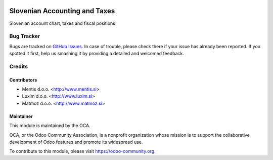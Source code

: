 .. image:: https://img.shields.io/badge/licence-AGPL--3-blue.svg
   :target: http://www.gnu.org/licenses/agpl-3.0-standalone.html
   :alt: License: AGPL-3

==============================
Slovenian Accounting and Taxes
==============================

Slovenian account chart, taxes and fiscal positions


Bug Tracker
===========

Bugs are tracked on `GitHub Issues
<https://github.com/OCA/l10n-slovenia/issues>`_. In case of trouble, please
check there if your issue has already been reported. If you spotted it first,
help us smashing it by providing a detailed and welcomed feedback.


Credits
=======


Contributors
------------

* Mentis d.o.o. <http://www.mentis.si>
* Luxim d.o.o. <http://www.luxim.si>
* Matmoz d.o.o. <http://www.matmoz.si>

Maintainer
----------

.. image:: https://odoo-community.org/logo.png
   :alt: Odoo Community Association
   :target: https://odoo-community.org

This module is maintained by the OCA.

OCA, or the Odoo Community Association, is a nonprofit organization whose
mission is to support the collaborative development of Odoo features and
promote its widespread use.

To contribute to this module, please visit https://odoo-community.org.


